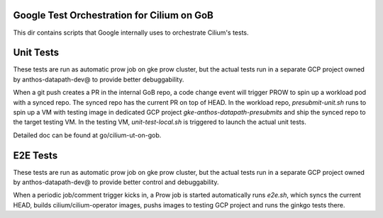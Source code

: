 Google Test Orchestration for Cilium on GoB
================================
This dir contains scripts that Google internally uses to orchestrate
Cilium's tests.

Unit Tests
==========

These tests are run as automatic prow job on gke prow cluster, but the
actual tests run in a separate GCP project owned by anthos-datapath-dev@
to provide better debuggability.

When a git push creates a PR in the internal GoB repo, a code change event
will trigger PROW to spin up a workload pod with a synced repo. The synced
repo has the current PR on top of HEAD. In the workload repo,
`presubmit-unit.sh` runs to spin up a VM with testing image in dedicated
GCP project `gke-anthos-datapath-presubmits` and ship the synced repo to
the target testing VM. In the testing VM, `unit-test-local.sh` is
triggered to launch the actual unit tests.

Detailed doc can be found at go/cilium-ut-on-gob.

E2E Tests
=========

These tests are run as automatic prow job on gke prow cluster, but the
actual tests run in a separate GCP project owned by anthos-datapath-dev@
to provide better control and debuggability.

When a periodic job/comment trigger kicks in, a Prow job is started
automatically runs `e2e.sh`, which syncs the current HEAD, builds
cilium/cilium-operator images, pushs images to testing GCP project and
runs the ginkgo tests there.
